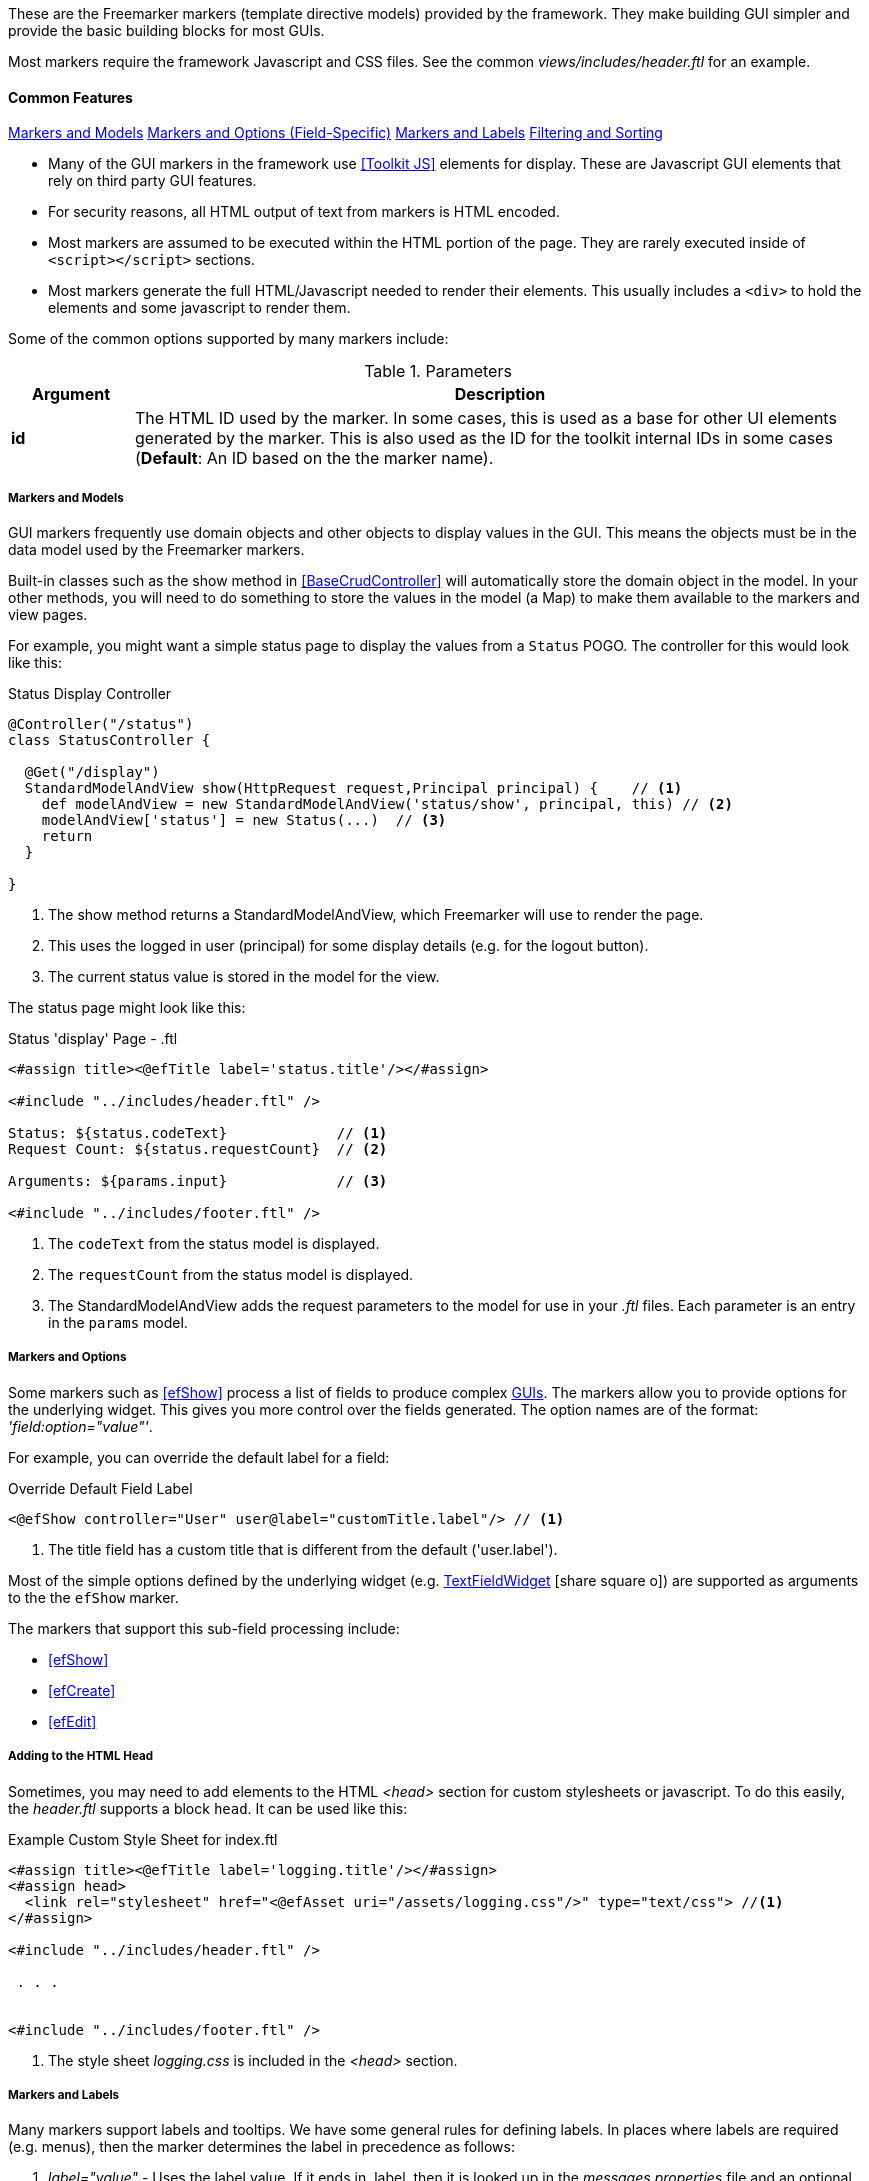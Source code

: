 
These are the Freemarker markers (template directive models) provided by the framework.  They
make building GUI simpler and provide the basic building blocks for most GUIs.

Most markers require the framework Javascript and CSS files. See the common
_views/includes/header.ftl_ for an example.


[[markers-common-features]]
==== Common Features

ifeval::["{backend}" != "pdf"]

[inline-toc]#<<Markers and Models>>#
[inline-toc]#<<Markers and Options,Markers and Options (Field-Specific)>>#
[inline-toc]#<<Markers and Labels>>#
[inline-toc]#<<Pagination, Filtering and Sorting>>#

endif::[]



* Many of the GUI markers in the framework use <<Toolkit JS>> elements for display.
These are Javascript GUI elements that rely on third party GUI features.

* For security reasons, all HTML output of text from markers is HTML encoded.

* Most markers are assumed to be executed within the HTML portion of the page.  They are rarely
executed inside of `<script></script>` sections.

* Most markers generate the full HTML/Javascript needed to render their elements.  This usually
includes a `<div>` to hold the elements and some javascript to render them.

Some of the common options supported by many markers include:

.Parameters
[cols="1,6"]
|===
|Argument|Description

| *id*    |The HTML ID used by the marker.  In some cases, this is used as a base for
           other UI elements generated by the marker.  This is also used
           as the ID for the toolkit internal IDs in some cases (*Default*: An ID based on the
           the marker name).

|===




===== Markers and Models

GUI markers frequently use domain objects and other objects to display values in the GUI.
This means the objects must be in the data model used by the Freemarker markers.

Built-in classes such as the show method in <<BaseCrudController>> will automatically store the
domain object in the model.  In your other methods, you will need to do something to store
the values in the model (a Map) to make them available to the markers and view pages.

For example, you might want a simple status page to display the values from a `Status` POGO.
The controller for this would look like this:

[source,groovy]
.Status Display Controller
----
@Controller("/status")
class StatusController {

  @Get("/display")
  StandardModelAndView show(HttpRequest request,Principal principal) {    // <.>
    def modelAndView = new StandardModelAndView('status/show', principal, this) // <.>
    modelAndView['status'] = new Status(...)  // <.>
    return
  }

}
----
<.> The show method returns a StandardModelAndView, which Freemarker will use to render the page.
<.> This uses the logged in user (principal) for some display details (e.g. for the logout button).
<.> The current status value is stored in the model for the view.


The status page might look like this:

[source,html]
.Status 'display' Page - .ftl
----
<#assign title><@efTitle label='status.title'/></#assign>

<#include "../includes/header.ftl" />

Status: ${status.codeText}             // <.>
Request Count: ${status.requestCount}  // <.>

Arguments: ${params.input}             // <.>

<#include "../includes/footer.ftl" />

----
<.> The `codeText` from the status model is displayed.
<.> The `requestCount` from the status model is displayed.
<.> The StandardModelAndView adds the request parameters to the model for
    use in your _.ftl_ files.  Each parameter is an entry in the `params` model.


===== Markers and Options

Some markers such as <<efShow>> process a list of fields to produce complex <<definition-pages,GUIs>>.
The markers allow you to provide options for the underlying widget.
This gives you more control over the fields generated.
The option names are of the format: _'field:option="value"'_.

For example, you can override the default label for a field:

[source,html]
.Override Default Field Label
----
<@efShow controller="User" user@label="customTitle.label"/> // <.>

----
<.> The title field has a custom title that is different from the default ('user.label').

Most of the simple options defined by the underlying widget (e.g.
link:groovydoc/org/simplemes/eframe/web/ui/webix/widget/TextFieldWidget.html[TextFieldWidget^]
icon:share-square-o[role="link-blue"])
are supported as arguments to the the `efShow` marker.

The markers that support this sub-field processing include:

* <<efShow>>
* <<efCreate>>
* <<efEdit>>


===== Adding to the HTML Head

Sometimes, you may need to add elements to the HTML _<head>_ section for custom stylesheets or
javascript.  To do this easily, the _header.ftl_ supports a block `head`.  It can be used like this:

[source,html]
.Example Custom Style Sheet for index.ftl
----
<#assign title><@efTitle label='logging.title'/></#assign>
<#assign head>
  <link rel="stylesheet" href="<@efAsset uri="/assets/logging.css"/>" type="text/css"> //<.>
</#assign>

<#include "../includes/header.ftl" />

 . . .


<#include "../includes/footer.ftl" />


----
<.> The style sheet _logging.css_ is included in the _<head>_ section.

===== Markers and Labels

Many markers support labels and tooltips.  We have some general rules for defining labels.
In places where labels are required (e.g. menus), then the marker determines the label
in precedence as follows:

. _label="value"_ - Uses the label value.  If it ends in .label, then it is looked up in the
 _messages.properties_ file and an optional tooltip is looked up by adding _".tooltip"_ instead
 of _".label"_.
. Uses some internal value (e.g. ID or key) to create the label by adding _".label"_ to the end.

Many markers that generate label elements support the _label_ and _tooltip_ options.


[[pagination-filtering-and-sorting]]
===== Pagination, Filtering and Sorting

Micronaut Data provides a good basis for the pagination, filtering and sorting mechanism for
most domain objects. The toolkit library generally uses the same type of pagination,
filtering and sorting as Micronaut Data, but the specific parameter names are different.
The parameters are shown below:

[cols="1,1,4"]
.Pagination, Filtering and Sorting
|===
| Micronaut Data | Toolkit | Description

| size | count | Number of rows per page (e.g. the number of rows retrieved).
| from | start | The page (or record number) to start the display at.  Note: on is a page (from) and
                 the other is a record number (start).
| sort|'sort[fieldName]=asc'|The sort column.  The toolkit combines this with the sort order.
| order|(see above)|The sort direction for the sort (asc or desc)
|===

If your application uses the `list()` method from the
link:groovydoc/org/simplemes/eframe/controller/BaseCrudController.html[BaseCrudController^]
icon:share-square-o[role="link-blue"] as described in <<Controller Base Classes>>,
then the conversion to the DB values is automatically done for you.

The link:groovydoc/org/simplemes/eframe/controller/ControllerUtils.html[ControllerUtils^]
icon:share-square-o[role="link-blue"] provides the methods
`calculateFromAndSizeForList()` and `calculateSortingForList()`
to provide the values needed for retrieval from the DB.

